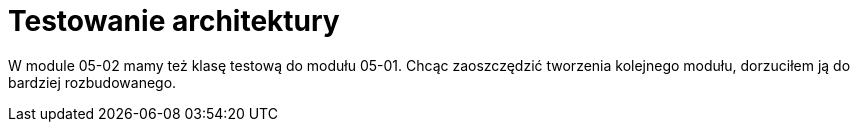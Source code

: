= Testowanie architektury

W module 05-02 mamy też klasę testową do modułu 05-01. Chcąc zaoszczędzić tworzenia kolejnego modułu, dorzuciłem ją do bardziej rozbudowanego.
